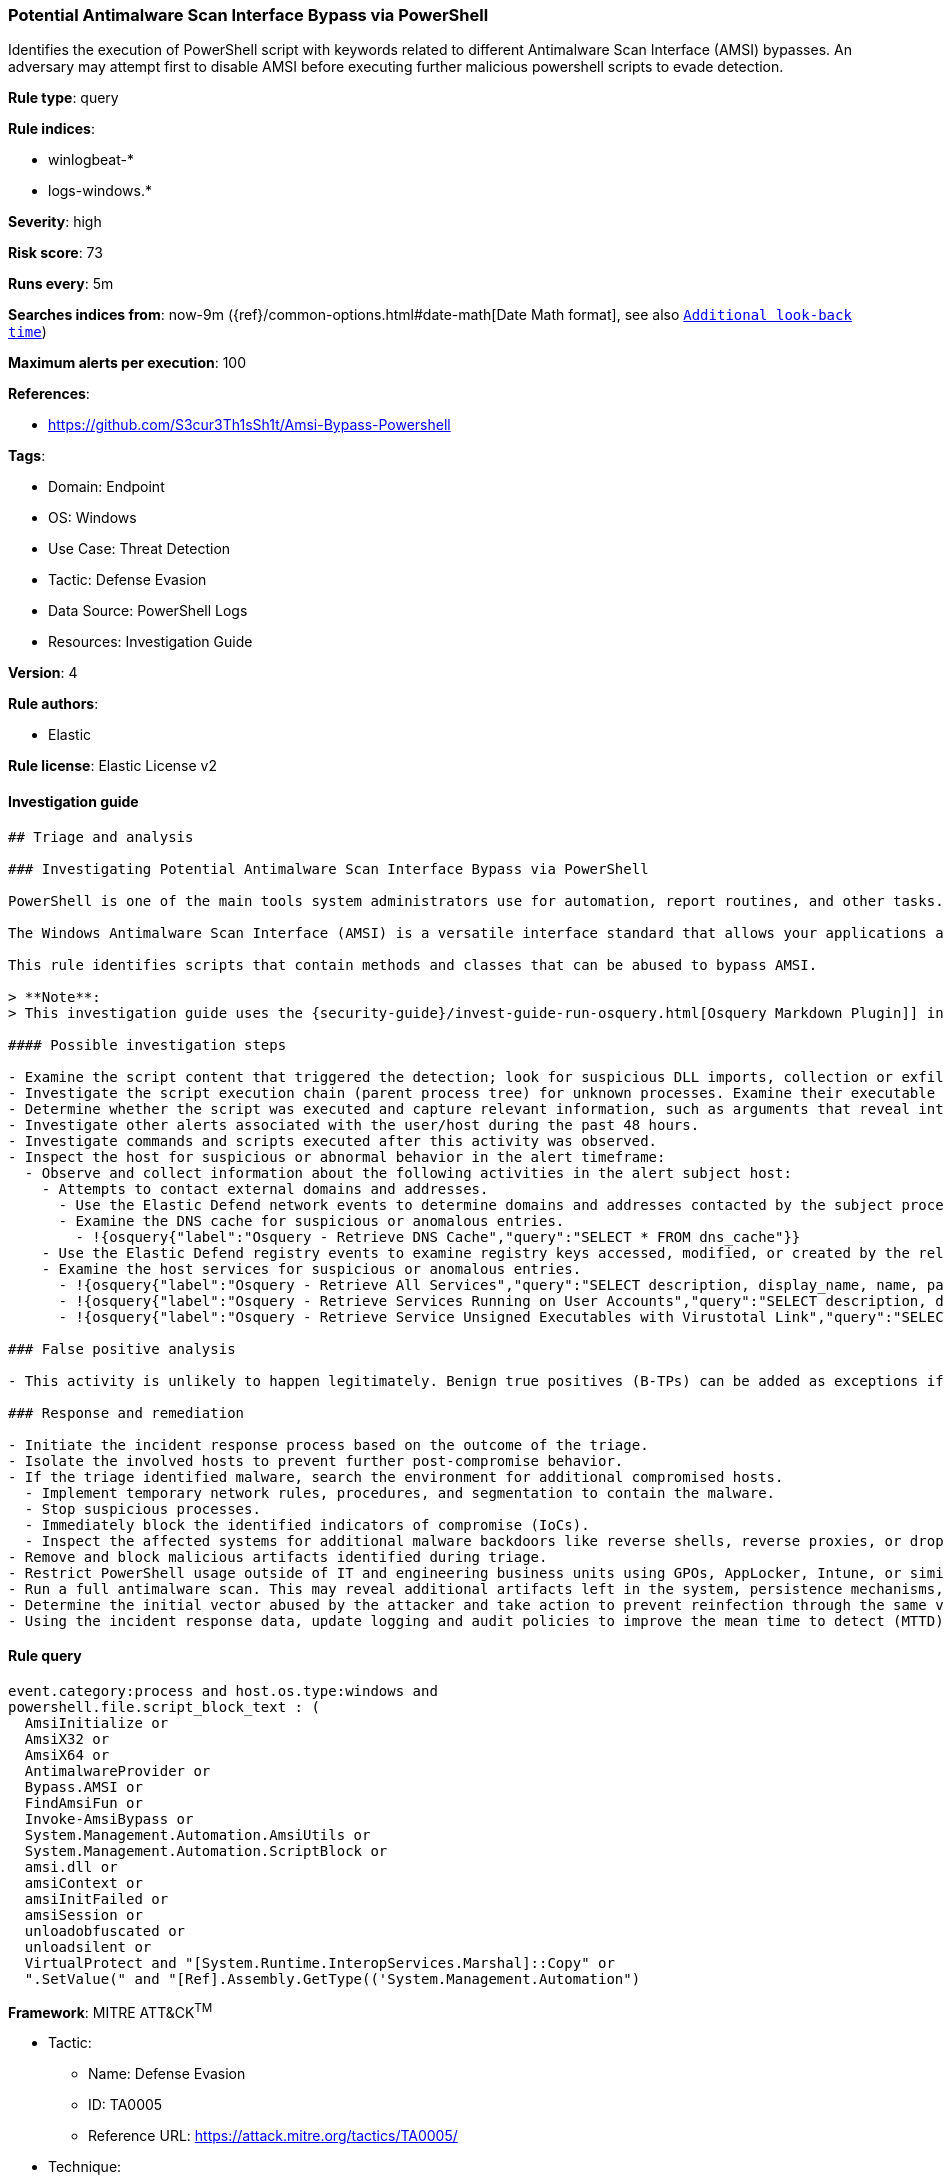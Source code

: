 [[prebuilt-rule-8-8-5-potential-antimalware-scan-interface-bypass-via-powershell]]
=== Potential Antimalware Scan Interface Bypass via PowerShell

Identifies the execution of PowerShell script with keywords related to different Antimalware Scan Interface (AMSI) bypasses. An adversary may attempt first to disable AMSI before executing further malicious powershell scripts to evade detection.

*Rule type*: query

*Rule indices*:

* winlogbeat-*
* logs-windows.*

*Severity*: high

*Risk score*: 73

*Runs every*: 5m

*Searches indices from*: now-9m ({ref}/common-options.html#date-math[Date Math format], see also <<rule-schedule, `Additional look-back time`>>)

*Maximum alerts per execution*: 100

*References*:

* https://github.com/S3cur3Th1sSh1t/Amsi-Bypass-Powershell

*Tags*:

* Domain: Endpoint
* OS: Windows
* Use Case: Threat Detection
* Tactic: Defense Evasion
* Data Source: PowerShell Logs
* Resources: Investigation Guide

*Version*: 4

*Rule authors*:

* Elastic

*Rule license*: Elastic License v2


==== Investigation guide


[source, markdown]
----------------------------------
## Triage and analysis

### Investigating Potential Antimalware Scan Interface Bypass via PowerShell

PowerShell is one of the main tools system administrators use for automation, report routines, and other tasks. This makes it available for use in various environments, and creates an attractive way for attackers to execute code.

The Windows Antimalware Scan Interface (AMSI) is a versatile interface standard that allows your applications and services to integrate with any antimalware product on a machine. AMSI integrates with multiple Windows components, ranging from User Account Control (UAC) to VBA macros and PowerShell.

This rule identifies scripts that contain methods and classes that can be abused to bypass AMSI.

> **Note**:
> This investigation guide uses the {security-guide}/invest-guide-run-osquery.html[Osquery Markdown Plugin]] introduced in Elastic Stack version 8.5.0. Older Elastic Stack versions will display unrendered Markdown in this guide.

#### Possible investigation steps

- Examine the script content that triggered the detection; look for suspicious DLL imports, collection or exfiltration capabilities, suspicious functions, encoded or compressed data, and other potentially malicious characteristics.
- Investigate the script execution chain (parent process tree) for unknown processes. Examine their executable files for prevalence, whether they are located in expected locations, and if they are signed with valid digital signatures.
- Determine whether the script was executed and capture relevant information, such as arguments that reveal intent or are indicators of compromise (IoCs).
- Investigate other alerts associated with the user/host during the past 48 hours.
- Investigate commands and scripts executed after this activity was observed.
- Inspect the host for suspicious or abnormal behavior in the alert timeframe:
  - Observe and collect information about the following activities in the alert subject host:
    - Attempts to contact external domains and addresses.
      - Use the Elastic Defend network events to determine domains and addresses contacted by the subject process by filtering by the process' `process.entity_id`.
      - Examine the DNS cache for suspicious or anomalous entries.
        - !{osquery{"label":"Osquery - Retrieve DNS Cache","query":"SELECT * FROM dns_cache"}}
    - Use the Elastic Defend registry events to examine registry keys accessed, modified, or created by the related processes in the process tree.
    - Examine the host services for suspicious or anomalous entries.
      - !{osquery{"label":"Osquery - Retrieve All Services","query":"SELECT description, display_name, name, path, pid, service_type, start_type, status, user_account FROM services"}}
      - !{osquery{"label":"Osquery - Retrieve Services Running on User Accounts","query":"SELECT description, display_name, name, path, pid, service_type, start_type, status, user_account FROM services WHERE\nNOT (user_account LIKE '%LocalSystem' OR user_account LIKE '%LocalService' OR user_account LIKE '%NetworkService' OR\nuser_account == null)\n"}}
      - !{osquery{"label":"Osquery - Retrieve Service Unsigned Executables with Virustotal Link","query":"SELECT concat('https://www.virustotal.com/gui/file/', sha1) AS VtLink, name, description, start_type, status, pid,\nservices.path FROM services JOIN authenticode ON services.path = authenticode.path OR services.module_path =\nauthenticode.path JOIN hash ON services.path = hash.path WHERE authenticode.result != 'trusted'\n"}}

### False positive analysis

- This activity is unlikely to happen legitimately. Benign true positives (B-TPs) can be added as exceptions if necessary.

### Response and remediation

- Initiate the incident response process based on the outcome of the triage.
- Isolate the involved hosts to prevent further post-compromise behavior.
- If the triage identified malware, search the environment for additional compromised hosts.
  - Implement temporary network rules, procedures, and segmentation to contain the malware.
  - Stop suspicious processes.
  - Immediately block the identified indicators of compromise (IoCs).
  - Inspect the affected systems for additional malware backdoors like reverse shells, reverse proxies, or droppers that attackers could use to reinfect the system.
- Remove and block malicious artifacts identified during triage.
- Restrict PowerShell usage outside of IT and engineering business units using GPOs, AppLocker, Intune, or similar software.
- Run a full antimalware scan. This may reveal additional artifacts left in the system, persistence mechanisms, and malware components.
- Determine the initial vector abused by the attacker and take action to prevent reinfection through the same vector.
- Using the incident response data, update logging and audit policies to improve the mean time to detect (MTTD) and the mean time to respond (MTTR).

----------------------------------

==== Rule query


[source, js]
----------------------------------
event.category:process and host.os.type:windows and
powershell.file.script_block_text : (
  AmsiInitialize or
  AmsiX32 or
  AmsiX64 or
  AntimalwareProvider or
  Bypass.AMSI or
  FindAmsiFun or
  Invoke-AmsiBypass or
  System.Management.Automation.AmsiUtils or
  System.Management.Automation.ScriptBlock or
  amsi.dll or
  amsiContext or
  amsiInitFailed or
  amsiSession or
  unloadobfuscated or
  unloadsilent or
  VirtualProtect and "[System.Runtime.InteropServices.Marshal]::Copy" or
  ".SetValue(" and "[Ref].Assembly.GetType(('System.Management.Automation")

----------------------------------

*Framework*: MITRE ATT&CK^TM^

* Tactic:
** Name: Defense Evasion
** ID: TA0005
** Reference URL: https://attack.mitre.org/tactics/TA0005/
* Technique:
** Name: Impair Defenses
** ID: T1562
** Reference URL: https://attack.mitre.org/techniques/T1562/
* Sub-technique:
** Name: Disable or Modify Tools
** ID: T1562.001
** Reference URL: https://attack.mitre.org/techniques/T1562/001/
* Tactic:
** Name: Execution
** ID: TA0002
** Reference URL: https://attack.mitre.org/tactics/TA0002/
* Technique:
** Name: Command and Scripting Interpreter
** ID: T1059
** Reference URL: https://attack.mitre.org/techniques/T1059/
* Sub-technique:
** Name: PowerShell
** ID: T1059.001
** Reference URL: https://attack.mitre.org/techniques/T1059/001/
